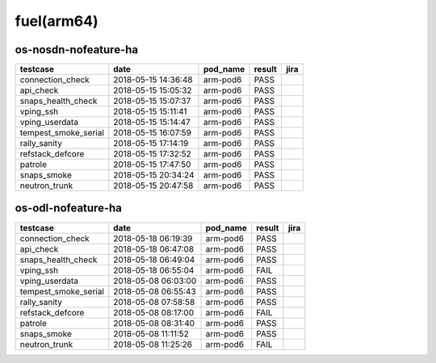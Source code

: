 fuel(arm64)
===========

os-nosdn-nofeature-ha
---------------------

====================  ===================  ==========  ========  ======
testcase              date                 pod_name    result    jira
====================  ===================  ==========  ========  ======
connection_check      2018-05-15 14:36:48  arm-pod6    PASS
api_check             2018-05-15 15:05:32  arm-pod6    PASS
snaps_health_check    2018-05-15 15:07:37  arm-pod6    PASS
vping_ssh             2018-05-15 15:11:41  arm-pod6    PASS
vping_userdata        2018-05-15 15:14:47  arm-pod6    PASS
tempest_smoke_serial  2018-05-15 16:07:59  arm-pod6    PASS
rally_sanity          2018-05-15 17:14:19  arm-pod6    PASS
refstack_defcore      2018-05-15 17:32:52  arm-pod6    PASS
patrole               2018-05-15 17:47:50  arm-pod6    PASS
snaps_smoke           2018-05-15 20:34:24  arm-pod6    PASS
neutron_trunk         2018-05-15 20:47:58  arm-pod6    PASS
====================  ===================  ==========  ========  ======

os-odl-nofeature-ha
-------------------

====================  ===================  ==========  ========  ======
testcase              date                 pod_name    result    jira
====================  ===================  ==========  ========  ======
connection_check      2018-05-18 06:19:39  arm-pod6    PASS
api_check             2018-05-18 06:47:08  arm-pod6    PASS
snaps_health_check    2018-05-18 06:49:04  arm-pod6    PASS
vping_ssh             2018-05-18 06:55:04  arm-pod6    FAIL
vping_userdata        2018-05-08 06:03:00  arm-pod6    PASS
tempest_smoke_serial  2018-05-08 06:55:43  arm-pod6    PASS
rally_sanity          2018-05-08 07:58:58  arm-pod6    PASS
refstack_defcore      2018-05-08 08:17:00  arm-pod6    FAIL
patrole               2018-05-08 08:31:40  arm-pod6    PASS
snaps_smoke           2018-05-08 11:11:52  arm-pod6    PASS
neutron_trunk         2018-05-08 11:25:26  arm-pod6    FAIL
====================  ===================  ==========  ========  ======
